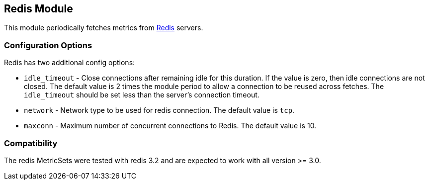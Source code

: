 == Redis Module

This module periodically fetches metrics from http://redis.io/[Redis] servers.

[float]
=== Configuration Options

Redis has two additional config options:

* `idle_timeout` - Close connections after remaining idle for this duration. If
  the value is zero, then idle connections are not closed. The default value
  is 2 times the module period to allow a connection to be reused across
  fetches. The `idle_timeout` should be set less than the server's connection
  timeout.
* `network` - Network type to be used for redis connection. The default value is
  `tcp`.
* `maxconn` - Maximum number of concurrent connections to Redis. The default value
  is 10.


[float]
=== Compatibility

The redis MetricSets were tested with redis 3.2 and are expected to work with all version
>= 3.0.
